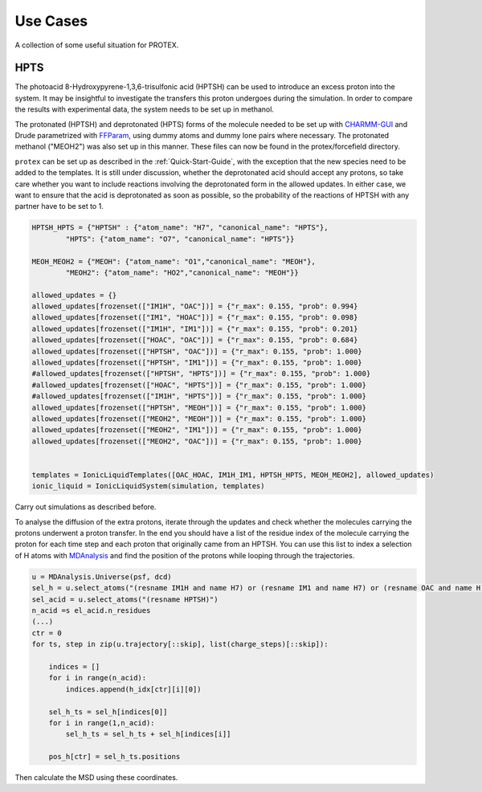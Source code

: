 .. _Use_Cases:

Use Cases
=========

A collection of some useful situation for PROTEX.

HPTS
----

The photoacid 8-Hydroxypyrene-1,3,6-trisulfonic acid (HPTSH) can be used to introduce an excess proton into the system. It may be insightful to investigate the transfers this proton undergoes during the simulation. In order to compare the results with experimental data, the system needs to be set up in methanol.

The protonated (HPTSH) and deprotonated (HPTS) forms of the molecule needed to be set up with `CHARMM-GUI <https://www.charmm-gui.org/>`_ and Drude parametrized with `FFParam <http://ffparam.umaryland.edu/>`_, using dummy atoms and dummy lone pairs where necessary. The protonated methanol ("MEOH2") was also set up in this manner. These files can now be found in the protex/forcefield directory.

``protex`` can be set up as described in the :ref:`Quick-Start-Guide`, with the exception that the new species need to be added to the templates.
It is still under discussion, whether the deprotonated acid should accept any protons, so take care whether you want to include reactions involving the deprotonated form in the allowed updates. In either case, we want to ensure that the acid is deprotonated as soon as possible, so the probability of the reactions of HPTSH with any partner have to be set to 1.

.. code-block:: python

    HPTSH_HPTS = {"HPTSH" : {"atom_name": "H7", "canonical_name": "HPTS"},
            "HPTS": {"atom_name": "O7", "canonical_name": "HPTS"}}

    MEOH_MEOH2 = {"MEOH": {"atom_name": "O1","canonical_name": "MEOH"},
            "MEOH2": {"atom_name": "HO2","canonical_name": "MEOH"}}
    
    allowed_updates = {}
    allowed_updates[frozenset(["IM1H", "OAC"])] = {"r_max": 0.155, "prob": 0.994}  
    allowed_updates[frozenset(["IM1", "HOAC"])] = {"r_max": 0.155, "prob": 0.098} 
    allowed_updates[frozenset(["IM1H", "IM1"])] = {"r_max": 0.155, "prob": 0.201} 
    allowed_updates[frozenset(["HOAC", "OAC"])] = {"r_max": 0.155, "prob": 0.684} 
    allowed_updates[frozenset(["HPTSH", "OAC"])] = {"r_max": 0.155, "prob": 1.000} 
    allowed_updates[frozenset(["HPTSH", "IM1"])] = {"r_max": 0.155, "prob": 1.000}
    #allowed_updates[frozenset(["HPTSH", "HPTS"])] = {"r_max": 0.155, "prob": 1.000} 
    #allowed_updates[frozenset(["HOAC", "HPTS"])] = {"r_max": 0.155, "prob": 1.000} 
    #allowed_updates[frozenset(["IM1H", "HPTS"])] = {"r_max": 0.155, "prob": 1.000}
    allowed_updates[frozenset(["HPTSH", "MEOH"])] = {"r_max": 0.155, "prob": 1.000} 
    allowed_updates[frozenset(["MEOH2", "MEOH"])] = {"r_max": 0.155, "prob": 1.000} 
    allowed_updates[frozenset(["MEOH2", "IM1"])] = {"r_max": 0.155, "prob": 1.000} 
    allowed_updates[frozenset(["MEOH2", "OAC"])] = {"r_max": 0.155, "prob": 1.000} 
    

    templates = IonicLiquidTemplates([OAC_HOAC, IM1H_IM1, HPTSH_HPTS, MEOH_MEOH2], allowed_updates)
    ionic_liquid = IonicLiquidSystem(simulation, templates)

Carry out simulations as described before.

To analyse the diffusion of the extra protons, iterate through the updates and check whether the molecules carrying the protons underwent a proton transfer. In the end you should have a list of the residue index of the molecule carrying the proton for each time step and each proton that originally came from an HPTSH.
You can use this list to index a selection of H atoms with `MDAnalysis <https://www.mdanalysis.org/>`_ and find the position of the protons while looping through the trajectories.

.. code-block:: python

    u = MDAnalysis.Universe(psf, dcd)
    sel_h = u.select_atoms("(resname IM1H and name H7) or (resname IM1 and name H7) or (resname OAC and name H) or (resname HOAC and name H) or (resname HPTS and name H7) or (resname HPTSH and name H7) or (resname MEOH and name HO2) or (resname MEOH2 and name HO2)")
    sel_acid = u.select_atoms("(resname HPTSH)")
    n_acid =s el_acid.n_residues
    (...)
    ctr = 0
    for ts, step in zip(u.trajectory[::skip], list(charge_steps)[::skip]):
        
        indices = []
        for i in range(n_acid):
            indices.append(h_idx[ctr][i][0])

        sel_h_ts = sel_h[indices[0]]
        for i in range(1,n_acid):
            sel_h_ts = sel_h_ts + sel_h[indices[i]]

        pos_h[ctr] = sel_h_ts.positions

Then calculate the MSD using these coordinates.



